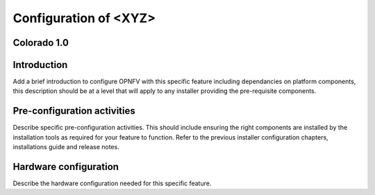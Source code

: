 .. This work is licensed under a Creative Commons Attribution 4.0 International License.
.. http://creativecommons.org/licenses/by/4.0
.. (c) <optionally add copywriters name>

Configuration of <XYZ>
======================

Colorado 1.0
------------

Introduction
------------
Add a brief introduction to configure OPNFV with this specific feature including
dependancies on platform components, this description should be at a level that
will apply to any installer providing the pre-requisite components.

Pre-configuration activities
----------------------------
Describe specific pre-configuration activities. This should include ensuring the
right components are installed by the installation tools as required for your
feature to function.  Refer to the previous installer configuration chapters,
installations guide and release notes.

Hardware configuration
----------------------
Describe the hardware configuration needed for this specific feature.


